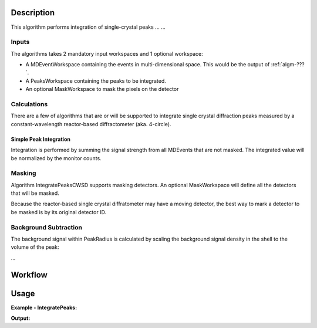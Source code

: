 .. algorithm::

.. summary::

.. alias::

.. properties::

Description
-----------

This algorithm performs integration of single-crystal peaks ... ...


Inputs
######

The algorithms takes 2 mandatory input workspaces and 1 optional workspace:

-  A MDEventWorkspace containing the events in multi-dimensional space.
   This would be the output of
   :ref:`algm-???`.
-  A PeaksWorkspace containing the peaks to be integrated.
-  An optional MaskWorkspace to mask the pixels on the detector

Calculations
############

There are a few of algorithms that are or will be supported to integrate
single crystal diffraction peaks measured by a constant-wavelength reactor-based
diffractometer (aka. 4-circle).

Simple Peak Integration
=======================

Integration is performed by summing the signal strength from all MDEvents that 
are not masked.
The integrated value will be normalized by the monitor counts.

Masking
#######

Algorithm IntegratePeaksCWSD supports masking detectors. 
An optional MaskWorkspace will define all the detectors that will be masked.

Because the reactor-based single crystal diffratometer may have a moving detector,
the best way to mark a detector to be masked is by its original detector ID.


Background Subtraction
######################

The background signal within PeakRadius is calculated by scaling the
background signal density in the shell to the volume of the peak:

...


Workflow
--------

.. diagram:: HB3A-v1_wokflw.dot

Usage
------

**Example - IntegratePeaks:**


**Output:**

.. code-block:: python

.. categories::

.. sourcelink::
